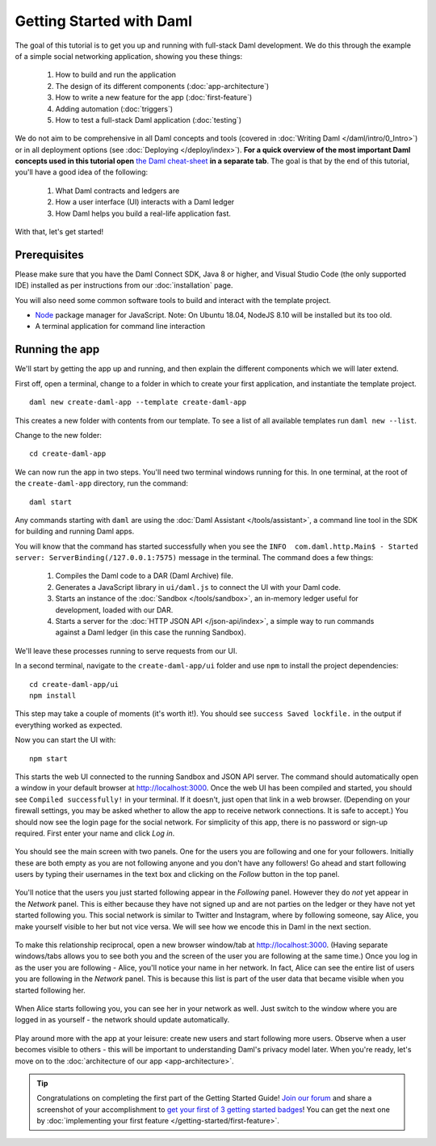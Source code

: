.. Copyright (c) 2021 Digital Asset (Switzerland) GmbH and/or its affiliates. All rights reserved.
.. SPDX-License-Identifier: Apache-2.0

.. _new-quickstart:

Getting Started with Daml
#########################

The goal of this tutorial is to get you up and running with full-stack Daml development.
We do this through the example of a simple social networking application,
showing you these things:

    1. How to build and run the application
    2. The design of its different components (:doc:`app-architecture`)
    3. How to write a new feature for the app (:doc:`first-feature`)
    4. Adding automation (:doc:`triggers`)
    5. How to test a full-stack Daml application (:doc:`testing`)

We do not aim to be comprehensive in all Daml concepts and tools (covered in :doc:`Writing Daml </daml/intro/0_Intro>`) or in all deployment options (see :doc:`Deploying </deploy/index>`).
**For a quick overview of the most important Daml concepts used in this tutorial open** `the Daml cheat-sheet <https://docs.daml.com/cheat-sheet/>`_ **in a separate tab**. The goal is that by the end of this tutorial,
you'll have a good idea of the following:

    1. What Daml contracts and ledgers are
    2. How a user interface (UI) interacts with a Daml ledger
    3. How Daml helps you build a real-life application fast.

With that, let's get started!

Prerequisites
*************

Please make sure that you have the Daml Connect SDK, Java 8 or higher, and Visual Studio Code (the only supported IDE) installed as per instructions from our :doc:`installation` page.

You will also need some common software tools to build and interact with the template project.

- `Node <https://docs.npmjs.com/downloading-and-installing-node-js-and-npm>`_ package manager for JavaScript.
  Note: On Ubuntu 18.04, NodeJS 8.10 will be installed but its too old.
- A terminal application for command line interaction


Running the app
***************

We'll start by getting the app up and running, and then explain the different components which we will later extend.

First off, open a terminal, change to a folder in which to create your first application, and instantiate the template project.
::

    daml new create-daml-app --template create-daml-app

This creates a new folder with contents from our template. To see
a list of all available templates run ``daml new --list``.

Change to the new folder::

    cd create-daml-app

.. TODO: Give instructions for possible failures.

We can now run the app in two steps.
You'll need two terminal windows running for this.
In one terminal, at the root of the ``create-daml-app`` directory, run the command::

    daml start

Any commands starting with ``daml`` are using the :doc:`Daml Assistant </tools/assistant>`, a
command line tool in the SDK for building and running Daml apps.

You will know that the command has started successfully when you see the ``INFO  com.daml.http.Main$ - Started server: ServerBinding(/127.0.0.1:7575)`` message in the terminal. The command does a few things:

    1. Compiles the Daml code to a DAR (Daml Archive) file.
    2. Generates a JavaScript library in ``ui/daml.js`` to connect the UI with your Daml code.
    3. Starts an instance of the :doc:`Sandbox </tools/sandbox>`, an in-memory ledger useful for development, loaded with our DAR.
    4. Starts a server for the :doc:`HTTP JSON API </json-api/index>`, a simple way to run commands against a Daml ledger (in this case the running Sandbox).

We'll leave these processes running to serve requests from our UI.

In a second terminal, navigate to the ``create-daml-app/ui`` folder and use ``npm`` to install the project dependencies::

    cd create-daml-app/ui
    npm install

This step may take a couple of moments (it's worth it!).
You should see ``success Saved lockfile.`` in the output if everything worked as expected.

Now you can start the UI with::

    npm start

This starts the web UI connected to the running Sandbox and JSON API server.
The command should automatically open a window in your default browser at http://localhost:3000.
Once the web UI has been compiled and started, you should see ``Compiled successfully!`` in your terminal.
If it doesn't, just open that link in a web browser.
(Depending on your firewall settings, you may be asked whether to allow the app to receive network connections. It is safe to accept.)
You should now see the login page for the social network. For simplicity of this app, there is no password or sign-up required.
First enter your name and click *Log in*.

   .. figure:: images/create-daml-app-login-screen.png
      :scale: 50 %
      :alt: Login screen for the create-daml-app
      :class: no-scaled-link

You should see the main screen with two panels. One for the users you are following and one for your followers.
Initially these are both empty as you are not following anyone and you don't have any followers!
Go ahead and start following users by typing their usernames in the text box and clicking on the *Follow* button in the top panel.

   .. figure:: images/create-daml-app-main-screen-initial-view.png
      :alt: Main view of the create-daml-app

You'll notice that the users you just started following appear in the *Following* panel.
However they do *not* yet appear in the *Network* panel.
This is either because they have not signed up and are not parties on the ledger or they have not yet started following you.
This social network is similar to Twitter and Instagram, where by following someone, say Alice, you make yourself visible to her but not vice versa.
We will see how we encode this in Daml in the next section.

   .. figure:: images/create-daml-app-bob-follows-alice.png
      :alt: In the create-daml-app users can follow each other in a similar fashion as in Twitter or Instagram

To make this relationship reciprocal, open a new browser window/tab at http://localhost:3000.
(Having separate windows/tabs allows you to see both you and the screen of the user you are following at the same time.)
Once you log in as the user you are following - Alice, you'll notice your name in her network.
In fact, Alice can see the entire list of users you are following in the *Network* panel.
This is because this list is part of the user data that became visible when you started following her.

   .. figure:: images/create-daml-app-alice-sees-bob.png
      :alt: In the create-daml-app when you start following someone you reveal the list of people you are following

When Alice starts following you, you can see her in your network as well.
Just switch to the window where you are logged in as yourself - the network should update automatically.

   .. figure:: images/create-daml-app-bob-sees-alice-in-the-network.png
      :alt: In the create-daml-app when the user you are following follows you back s/he reveals the list of people they are following

Play around more with the app at your leisure: create new users and start following more users.
Observe when a user becomes visible to others - this will be important to understanding Daml's privacy model later.
When you're ready, let's move on to the :doc:`architecture of our app <app-architecture>`.

.. tip:: Congratulations on completing the first part of the Getting Started Guide! `Join our forum <https://discuss.daml.com>`_ and share a screenshot of your accomplishment to `get your first of 3 getting started badges <https://discuss.daml.com/badges/125/it-works>`_! You can get the next one by :doc:`implementing your first feature </getting-started/first-feature>`.
